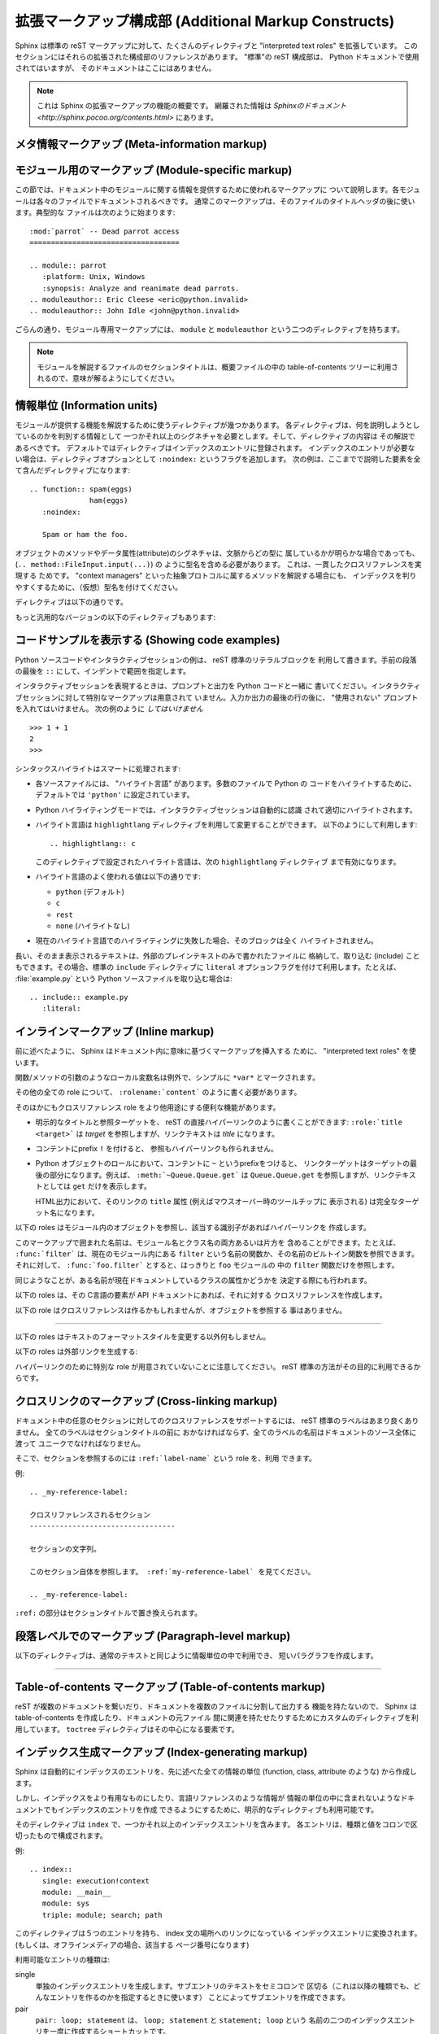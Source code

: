 .. highlightlang:: rest

.. Additional Markup Constructs
.. ============================

拡張マークアップ構成部 (Additional Markup Constructs)
======================================================

Sphinx は標準の reST マークアップに対して、たくさんのディレクティブと
"interpreted text roles" を拡張しています。
このセクションにはそれらの拡張された構成部のリファレンスがあります。
"標準"の reST 構成部は、 Python ドキュメントで使用されてはいますが、
そのドキュメントはここにはありません。

.. Sphinx adds a lot of new directives and interpreted text roles to standard reST
.. markup.  This section contains the reference material for these facilities.
.. Documentation for "standard" reST constructs is not included here, though
.. they are used in the Python documentation.

.. note::

   これは Sphinx の拡張マークアップの機能の概要です。
   網羅された情報は `Sphinxのドキュメント
   <http://sphinx.pocoo.org/contents.html>` にあります。

.. Meta-information markup
.. -----------------------

メタ情報マークアップ (Meta-information markup)
------------------------------------------------

.. describe:: sectionauthor

   現在のセクションの著者を示します。引数には、(公表されないにしても)公表されても
   良いような名前と、email アドレスを含むべきです。
   アドレスのドメイン名部分は小文字で記述されるべきです。 例::

      .. sectionauthor:: Guido van Rossum <guido@python.org>

   現在のところ、このマークアップは出力には全く利用されていませんが、だれが貢献した
   のかを把握するのに役に立っています。

..    Identifies the author of the current section.  The argument should include
..    the author's name such that it can be used for presentation (though it isn't)
..    and email address.  The domain name portion of the address should be lower
..    case.  Example::
.. 
..       .. sectionauthor:: Guido van Rossum <guido@python.org>
.. 
..    Currently, this markup isn't reflected in the output in any way, but it helps
..    keep track of contributions.


.. Module-specific markup
.. ----------------------

モジュール用のマークアップ (Module-specific markup)
--------------------------

.. The markup described in this section is used to provide information about a
.. module being documented.  Each module should be documented in its own file.
.. Normally this markup appears after the title heading of that file; a typical
.. file might start like this::

この節では、ドキュメント中のモジュールに関する情報を提供するために使われるマークアップに
ついて説明します。各モジュールは各々のファイルでドキュメントされるべきです。
通常このマークアップは、そのファイルのタイトルヘッダの後に使います。典型的な
ファイルは次のように始まります::

   :mod:`parrot` -- Dead parrot access
   ===================================

   .. module:: parrot
      :platform: Unix, Windows
      :synopsis: Analyze and reanimate dead parrots.
   .. moduleauthor:: Eric Cleese <eric@python.invalid>
   .. moduleauthor:: John Idle <john@python.invalid>

..    :mod:`parrot` -- Dead parrot access
..    ===================================
.. 
..    .. module:: parrot
..       :platform: Unix, Windows
..       :synopsis: Analyze and reanimate dead parrots.
..    .. moduleauthor:: Eric Cleese <eric@python.invalid>
..    .. moduleauthor:: John Idle <john@python.invalid>

.. As you can see, the module-specific markup consists of two directives, the
.. ``module`` directive and the ``moduleauthor`` directive.

ごらんの通り、モジュール専用マークアップには、 ``module`` と ``moduleauthor`` 
という二つのディレクティブを持ちます。

.. describe:: module

   このディレクティブはモジュールの説明の始まりを示します。
   （パッケージのサブモジュールの場合は、モジュール名はパッケージ名を含めて全体を
   記述すること）

   ``platform`` オプションは、そのモジュールが利用可能なプラットフォームをカンマで
   区切ったリストです。（全てのプラットフォームで利用可能であるなら、このオプションは
   外すべきです） 要素は短い識別子で、 "IRIX", "Mac", "Windows", "Unix" などが使われ
   ています。できるだけ、すでに使われている識別子を使うようにしてください。

   ``synopsis`` オプションは、モジュールの目的を説明する一文で構成されます。
   これは、現在のところ、 Global Module Index でのみ利用されています。

.. .. describe:: module
.. 
..    This directive marks the beginning of the description of a module (or package
..    submodule, in which case the name should be fully qualified, including the
..    package name).
.. 
..    The ``platform`` option, if present, is a comma-separated list of the
..    platforms on which the module is available (if it is available on all
..    platforms, the option should be omitted).  The keys are short identifiers;
..    examples that are in use include "IRIX", "Mac", "Windows", and "Unix".  It is
..    important to use a key which has already been used when applicable.
.. 
..    The ``synopsis`` option should consist of one sentence describing the
..    module's purpose -- it is currently only used in the Global Module Index.

.. describe:: moduleauthor

   ``moduleauthor`` ディレクティブは、``sectionauthor`` と同じで、作者の名前になります。
   このディレクティブは、作者の人数だけ繰り返して利用できます。
   現在、このディレクティブは出力に利用されていません。

.. .. describe:: moduleauthor
.. 
..    The ``moduleauthor`` directive, which can appear multiple times, names the
..    authors of the module code, just like ``sectionauthor`` names the author(s)
..    of a piece of documentation.  It too does not result in any output currently.


.. note::

   モジュールを解説するファイルのセクションタイトルは、概要ファイルの中の
   table-of-contents ツリーに利用されるので、意味が解るようにしてください。

.. .. note::
.. 
..    It is important to make the section title of a module-describing file
..    meaningful since that value will be inserted in the table-of-contents trees
..    in overview files.


情報単位 (Information units)
----------------------------

.. There are a number of directives used to describe specific features provided by
.. modules.  Each directive requires one or more signatures to provide basic
.. information about what is being described, and the content should be the
.. description.  The basic version makes entries in the general index; if no index
.. entry is desired, you can give the directive option flag ``:noindex:``.  The
.. following example shows all of the features of this directive type::

モジュールが提供する機能を解説するために使うディレクティブが幾つかあります。
各ディレクティブは、何を説明しようとしているのかを判別する情報として
一つかそれ以上のシグネチャを必要とします。そして、ディレクティブの内容は
その解説であるべきです。
デフォルトではディレクティブはインデックスのエントリに登録されます。
インデックスのエントリが必要ない場合は、ディレクティブオプションとして
``:noindex:`` というフラグを追加します。
次の例は、ここまでで説明した要素を全て含んだディレクティブになります::

    .. function:: spam(eggs)
                  ham(eggs)
       :noindex:

       Spam or ham the foo.

.. The signatures of object methods or data attributes should always include the
.. type name (``.. method:: FileInput.input(...)``), even if it is obvious from the
.. context which type they belong to; this is to enable consistent
.. cross-references.  If you describe methods belonging to an abstract protocol,
.. such as "context managers", include a (pseudo-)type name too to make the
.. index entries more informative.

オブジェクトのメソッドやデータ属性(attribute)のシグネチャは、文脈からどの型に
属しているかが明らかな場合であっても、 (``.. method::FileInput.input(...)``) の
ように型名を含める必要があります。 これは、一貫したクロスリファレンスを実現する
ためです。
"context managers" といった抽象プロトコルに属するメソッドを解説する場合にも、
インデックスを判りやすくするために、（仮想）型名を付けてください。

.. The directives are:

ディレクティブは以下の通りです。

.. describe:: cfunction

   Cの関数を説明します。シグネチャはC言語のまま付けてください。例::

      .. cfunction:: PyObject* PyType_GenericAlloc(PyTypeObject *type, Py_ssize_t nitems)

   このディレクティブは関数ライクなプリプロセッサマクロを説明するのにも使います。
   引数の名前を省略しないでください。引数の名前を説明の中で利用できます。

   シグネチャの中のアスタリスクをバックスラッシュでエスケープしなくても良いことを
   覚えておいてください。reST のインラインに対するパース処理は行われません。

.. .. describe:: cfunction
.. 
..    Describes a C function. The signature should be given as in C, e.g.::
.. 
..       .. cfunction:: PyObject* PyType_GenericAlloc(PyTypeObject *type, Py_ssize_t nitems)
.. 
..    This is also used to describe function-like preprocessor macros.  The names
..    of the arguments should be given so they may be used in the description.
.. 
..    Note that you don't have to backslash-escape asterisks in the signature,
..    as it is not parsed by the reST inliner.

.. describe:: cmember

   Cの構造体メンバを説明します。シグネチャの例::

      .. cmember:: PyObject* PyTypeObject.tp_bases

   説明文は、値の取り得る範囲、値がどのように扱われるか、値を変更しても良いのかどうかに
   ついて記述するべきです。 テキストの中で構造体のメンバを参照するときには ``member`` role を
   利用するべきです。

.. .. describe:: cmember
.. 
..    Describes a C struct member. Example signature::
.. 
..       .. cmember:: PyObject* PyTypeObject.tp_bases
.. 
..    The text of the description should include the range of values allowed, how
..    the value should be interpreted, and whether the value can be changed.
..    References to structure members in text should use the ``member`` role.

.. describe:: cmacro

   "シンプル"な C言語のマクロについて説明します。 シンプルなマクロとは、引数を取らず、
   関数として解説されないものです。 このディレクティブは単純な定数の定義には利用しません。
   Python ドキュメントの中でこのディレクティブが使われている例には、 :cmacro:`PyObject_HEAD' と
   :cmacro:`Py_BEGIN_ALLOW_THREADS' があります。

.. .. describe:: cmacro
.. 
..    Describes a "simple" C macro.  Simple macros are macros which are used
..    for code expansion, but which do not take arguments so cannot be described as
..    functions.  This is not to be used for simple constant definitions.  Examples
..    of its use in the Python documentation include :cmacro:`PyObject_HEAD` and
..    :cmacro:`Py_BEGIN_ALLOW_THREADS`.

.. describe:: ctype

   C の型を説明します。シグネチャは単に型の名前であるべきです。

..    Describes a C type. The signature should just be the type name.

.. describe:: cvar

   C のグローバル変数を説明します。 シグネチャは、次の例のように、型を含めるべき
   です::

      .. cvar:: PyObject* PyClass_Type

..    Describes a global C variable.  The signature should include the type, such
..    as::
.. 
..       .. cvar:: PyObject* PyClass_Type

.. describe:: data

   モジュール内のグローバルなデータを説明します。変数にも、 "定数として宣言された" 
   値にも利用します。 クラスとオブジェクトの属性には使いません。

..    Describes global data in a module, including both variables and values used
..    as "defined constants."  Class and object attributes are not documented
..    using this environment.

.. describe:: exception

   例外クラスについて説明します。 シグネチャは、必要ではありませんが、コンストラクタ
   引数と丸括弧を含むことができます。

..    Describes an exception class.  The signature can, but need not include
..    parentheses with constructor arguments.

.. describe:: function

   モジュールレベル関数を説明します。シグネチャには引数を記述するべきです。
   オプションの引数は角括弧で囲みます。明快さのために必要であれば、デフォルト値を
   含めることもできます。例::

      .. function:: Timer.repeat([repeat=3[, number=1000000]])

   このディレクティブはオブジェクトメソッドには利用されません。モジュールの名前空間にあり、
   モジュールの公開インタフェースになっている、束縛済みのオブジェクトメソッド
   (Bound object method) については、通常の関数とほとんど変わらないので、
   このディレクティブを使います。

   説明文は、必要とされる引数と、それがどのように使われるか（特に、可変(mutable) オブジェクトが
   変更されるかどうか）、副作用、発生しうる例外についての情報を含むべきです。
   小さな例を提供するのも良いでしょう。

..    Describes a module-level function.  The signature should include the
..    parameters, enclosing optional parameters in brackets.  Default values can be
..    given if it enhances clarity.  For example::
.. 
..       .. function:: Timer.repeat([repeat=3[, number=1000000]])
.. 
..    Object methods are not documented using this directive. Bound object methods
..    placed in the module namespace as part of the public interface of the module
..    are documented using this, as they are equivalent to normal functions for
..    most purposes.
.. 
..    The description should include information about the parameters required and
..    how they are used (especially whether mutable objects passed as parameters
..    are modified), side effects, and possible exceptions.  A small example may be
..    provided.

.. describe:: class

   クラスを説明します。シグネチャには丸括弧とコンストラクタ引数を含めることが
   できます。

..    Describes a class.  The signature can include parentheses with parameters
..    which will be shown as the constructor arguments.

.. describe:: attribute

   オブジェクトの属性を説明します。説明文は、期待されるデータ型と、直接変更しても
   良いかどうかを含むべきです。

..    Describes an object data attribute.  The description should include
..    information about the type of the data to be expected and whether it may be
..    changed directly.

.. describe:: method

   オブジェクトメソッドを説明します。パラメータからは、 ``self`` パラメータを除外
   するべきです。説明文は ``function`` と同じような情報を提供するべきです。

..    Describes an object method.  The parameters should not include the ``self``
..    parameter.  The description should include similar information to that
..    described for ``function``.

.. describe:: opcode

   Python バイトコードの命令を説明します。

..    Describes a Python bytecode instruction.


.. There is also a generic version of these directives:

もっと汎用的なバージョンの以下のディレクティブもあります:

.. describe:: describe

   このディレクティブは、上で説明したディレクティブと同じフォーマットを生成しますが、
   インデックスエントリやクロスリファレンスターゲットは生成しません。
   このディレクティブは、たとえば、このドキュメントでディレクティブの説明をする
   ために利用しています。例::

      .. describe:: opcode
      
         Python バイトコードの命令を説明します。

..    This directive produces the same formatting as the specific ones explained
..    above but does not create index entries or cross-referencing targets.  It is
..    used, for example, to describe the directives in this document. Example::
.. 
..       .. describe:: opcode
.. 
..          Describes a Python bytecode instruction.


.. Showing code examples
.. ---------------------

コードサンプルを表示する (Showing code examples)
--------------------------------------------------

.. Examples of Python source code or interactive sessions are represented using
.. standard reST literal blocks.  They are started by a ``::`` at the end of the
.. preceding paragraph and delimited by indentation.

Python ソースコードやインタラクティブセッションの例は、 reST 標準のリテラルブロックを
利用して書きます。手前の段落の最後を ``::`` にして、インデントで範囲を指定します。

.. Representing an interactive session requires including the prompts and output
.. along with the Python code.  No special markup is required for interactive
.. sessions.  After the last line of input or output presented, there should not be
.. an "unused" primary prompt; this is an example of what *not* to do::

インタラクティブセッションを表現するときは、プロンプトと出力を Python コードと一緒に
書いてください。インタラクティブセッションに対して特別なマークアップは用意されて
いません。入力か出力の最後の行の後に、 "使用されない" プロンプトを入れてはいけません。
次の例のように *してはいけません* ::

   >>> 1 + 1
   2
   >>>

.. Syntax highlighting is handled in a smart way:

シンタックスハイライトはスマートに処理されます:

* 各ソースファイルには、 "ハイライト言語" があります。多数のファイルで Python の
  コードをハイライトするために、デフォルトでは ``'python'`` に設定されています。

* Python ハイライティングモードでは、インタラクティブセッションは自動的に認識
  されて適切にハイライトされます。

* ハイライト言語は ``highlightlang`` ディレクティブを利用して変更することができます。
  以下のようにして利用します::

     .. highlightlang:: c

  このディレクティブで設定されたハイライト言語は、次の ``highlightlang`` ディレクティブ
  まで有効になります。　

* ハイライト言語のよく使われる値は以下の通りです:

  * ``python`` (デフォルト)
  * ``c``
  * ``rest``
  * ``none`` (ハイライトなし)

* 現在のハイライト言語でのハイライティングに失敗した場合、そのブロックは全く
  ハイライトされません。

.. * There is a "highlighting language" for each source file.  Per default,
..   this is ``'python'`` as the majority of files will have to highlight Python
..   snippets.
.. 
.. * Within Python highlighting mode, interactive sessions are recognized
..   automatically and highlighted appropriately.
.. 
.. * The highlighting language can be changed using the ``highlightlang``
..   directive, used as follows::
.. 
..      .. highlightlang:: c
.. 
..   This language is used until the next ``highlightlang`` directive is
..   encountered.
.. 
.. * The valid values for the highlighting language are:
.. 
..   * ``python`` (the default)
..   * ``c``
..   * ``rest``
..   * ``none`` (no highlighting)
.. 
.. * If highlighting with the current language fails, the block is not highlighted
..   in any way.

.. Longer displays of verbatim text may be included by storing the example text in
.. an external file containing only plain text.  The file may be included using the
.. standard ``include`` directive with the ``literal`` option flag.  For example,
.. to include the Python source file :file:`example.py`, use::

長い、そのまま表示されるテキストは、外部のプレインテキストのみで書かれたファイルに
格納して、取り込む (include) こともできます。その場合、標準の ``include`` ディレクティブに
``literal`` オプションフラグを付けて利用します。たとえば、 :file:`example.py` という
Python ソースファイルを取り込む場合は::

   .. include:: example.py
      :literal:


.. Inline markup
.. -------------

インラインマークアップ (Inline markup)
--------------------------------------

前に述べたように、 Sphinx はドキュメント内に意味に基づくマークアップを挿入する
ために、 "interpreted text roles" を使います。

関数/メソッドの引数のようなローカル変数名は例外で、シンプルに ``*var*``
とマークされます。

その他の全ての role について、 ``:rolename:`content``` のように書く必要があります。

そのほかにもクロスリファレンス role をより他用途にする便利な機能があります。

* 明示的なタイトルと参照ターゲットを、 reST の直接ハイパーリンクのように書くことができます:
  ``:role:`title <target>``` は *target* を参照しますが、リンクテキストは *title*
  になります。

* コンテントにprefix ``!`` を付けると、 参照もハイパーリンクも作られません。

* Python オブジェクトのロールにおいて、コンテントに ``~`` というprefixをつけると、
  リンクターゲットはターゲットの最後の部分になります。例えば、 ``:meth:`~Queue.Queue.get```
  は ``Queue.Queue.get`` を参照しますが、リンクテキストとしては ``get``
  だけを表示します。

  HTML出力において、そのリンクの ``title`` 属性 (例えばマウスオーバー時のツールチップに
  表示される) は完全なターゲット名になります。

.. The following roles refer to objects in modules and are possibly hyperlinked if
.. a matching identifier is found:

以下の roles はモジュール内のオブジェクトを参照し、該当する識別子があればハイパーリンクを
作成します。

.. describe:: mod

   モジュールの名前。ドット付きの名前も使われる。これはパッケージの名前にも使う。

..    The name of a module; a dotted name may be used.  This should also be used for
..    package names.

.. describe:: func

   Python 関数の名前。ドット付きの名前も使われる。可読性のために、 role のテキストには
   後ろの丸括弧も含めるべきである。丸括弧は該当する識別子を検索するときには無視される。

..    The name of a Python function; dotted names may be used.  The role text
..    should include trailing parentheses to enhance readability.  The parentheses
..    are stripped when searching for identifiers.

.. describe:: data

   モジュールレベル変数や定数の名前。

..    The name of a module-level variable.

.. describe:: const

   定数として "宣言された" 名前。これは C言語 の ``#define`` か、
   Python の変更されないことを意図された変数である。

..    The name of a "defined" constant.  This may be a C-language ``#define``
..    or a Python variable that is not intended to be changed.

.. describe:: class

   クラス名。ドット付きの名前も使われる。

..    A class name; a dotted name may be used.

.. describe:: meth

   オブジェクトメソッドの名前。 role テキストには型の名前と、メソッド名、後続の
   丸括弧を含めるべきである。ドット付きの名前も使われる。

..   The name of a method of an object.  The role text should include the type
..   name, method name and the trailing parentheses.  A dotted name may be used.

.. describe:: attr

   オブジェクトのデータ属性の名前。

..    The name of a data attribute of an object.

.. describe:: exc

   例外の名前。ドット付きの名前も使われる。

..   The name of an exception. A dotted name may be used.

.. The name enclosed in this markup can include a module name and/or a class name.
.. For example, ``:func:`filter``` could refer to a function named ``filter`` in
.. the current module, or the built-in function of that name.  In contrast,
.. ``:func:`foo.filter``` clearly refers to the ``filter`` function in the ``foo``
.. module.

このマークアップで囲まれた名前は、モジュール名とクラス名の両方あるいは片方を
含めることができます。たとえば、 ``:func:`filter``` は、現在のモジュール内にある
``filter`` という名前の関数か、その名前のビルトイン関数を参照できます。
それに対して、 ``:func:`foo.filter``` とすると、はっきりと ``foo`` モジュールの
中の ``filter`` 関数だけを参照します。

.. A similar heuristic is used to determine whether the name is an attribute of
.. the currently documented class.

同じようなことが、ある名前が現在ドキュメントしているクラスの属性かどうかを
決定する際にも行われます。

.. The following roles create cross-references to C-language constructs if they
.. are defined in the API documentation:

以下の roles は、その C言語の要素が API ドキュメントにあれば、それに対する
クロスリファレンスを作成します。

.. describe:: cdata

   C言語の変数の名前。

..   The name of a C-language variable.

.. describe:: cfunc

   C言語の関数の名前。後続の丸括弧も含めるべきである。

..   The name of a C-language function. Should include trailing parentheses.

.. describe:: cmacro

   前述した、 "シンプルな" C のマクロの名前。

..   The name of a "simple" C macro, as defined above.

.. describe:: ctype

   C言語の型の名前。

..   The name of a C-language type.


.. The following role does possibly create a cross-reference, but does not refer
.. to objects:

以下の role はクロスリファレンスは作るかもしれませんが、オブジェクトを参照する
事はありません。

.. describe:: token

   文法上のトークンの名前。(リファレンスマニュアルにおいて、出力間のリンクを
   作成するために使われます)

..   The name of a grammar token (used in the reference manual to create links
..   between production displays).

---------

.. The following roles don't do anything special except formatting the text
.. in a different style:

以下の roles はテキストのフォーマットスタイルを変更する以外何もしません。

.. describe:: command

   ``rm`` のような、OS レベルのコマンドの名前。

..   The name of an OS-level command, such as ``rm``.

.. describe:: dfn

   テキストの中で定義される語をマークする。 (インデックスエントリは
   作成されない)

..   Mark the defining instance of a term in the text.  (No index entries are
..   generated.)

.. describe:: envvar

   環境変数。インデックスエントリが作成される。

..   An environment variable.  Index entries are generated.

.. describe:: file

   ファイルやディレクトリの名前。この中では、 "可変" な部分を示すために
   波括弧 "{}" を利用できる。例::

      ... は :file:`/usr/lib/python2.{x}/site-packages` にインストールされます ...

   ビルドされたドキュメントの中では、この ``x`` は、 Python マイナーバージョンで
   置き換えられることを示すために、違った形式で表示されます。

..    The name of a file or directory.  Within the contents, you can use curly
..    braces to indicate a "variable" part, for example::
.. 
..       ... is installed in :file:`/usr/lib/python2.{x}/site-packages` ...
.. 
..    In the built documentation, the ``x`` will be displayed differently to
..    indicate that it is to be replaced by the Python minor version.

.. describe:: guilabel

   インタラクティブなユーザーインタフェースの一部として表示されているラベルは、
   ``guilabel`` を使ってマークされるべきです。これには、 :mod:`curses` やその他の
   テキストベースのライブラリを利用して作られた、テキストベースのインタフェースの
   中のラベルも含みます。ボタンラベル、ウィンドウタイトル、フィールド名、メニューと
   その項目、選択リスト内の要素など、インタフェース内のどんなラベルにも、この role を
   利用するべきです。

..    Labels presented as part of an interactive user interface should be marked
..    using ``guilabel``.  This includes labels from text-based interfaces such as
..    those created using :mod:`curses` or other text-based libraries.  Any label
..    used in the interface should be marked with this role, including button
..    labels, window titles, field names, menu and menu selection names, and even
..    values in selection lists.

.. describe:: kbd

   キーストロークシーケンスをマークアップします。キーシーケンスをどんな形式で表現
   するかは、プラットフォームやアプリケーションごとに慣習があります。適切な慣習が
   無い場合は、初心者や非ネイティブスピーカーにも判るように、修飾キー (modifier key)
   を省略形にしないでください。例えば、 *xemacs* キーシーケンスは、 ``:kbd:`C-x C-f```
   のように記述できますが、特定のアプリケーションやプラットフォームに関連づけられて
   いない場合は、このキーシーケンスは ``:kbd:`Control-x Control-f``` とマークアップ
   されるべきです。

..    Mark a sequence of keystrokes.  What form the key sequence takes may depend
..    on platform- or application-specific conventions.  When there are no relevant
..    conventions, the names of modifier keys should be spelled out, to improve
..    accessibility for new users and non-native speakers.  For example, an
..    *xemacs* key sequence may be marked like ``:kbd:`C-x C-f```, but without
..    reference to a specific application or platform, the same sequence should be
..    marked as ``:kbd:`Control-x Control-f```.

.. describe:: keyword

   プログラミング言語の予約後(keyword).

..    The name of a keyword in a programming language.

.. describe:: mailheader

   RFC 822 形式のメールヘッダの名前。このマークアップは、そのヘッダが e-mail で
   利用されることを意味するわけではなく、同じ "スタイル" のどんなヘッダを参照する
   のにも使えます。多種の MIME 仕様で定義されているヘッダにも利用されます。ヘッダの
   名前は、実際に利用される場合と同じように書くべきで、一般的な使い方が複数ある
   場合は camel-case が好まれます。例: ``:mailheader:`Content-Type```.

..    The name of an RFC 822-style mail header.  This markup does not imply that
..    the header is being used in an email message, but can be used to refer to any
..    header of the same "style."  This is also used for headers defined by the
..    various MIME specifications.  The header name should be entered in the same
..    way it would normally be found in practice, with the camel-casing conventions
..    being preferred where there is more than one common usage. For example:
..    ``:mailheader:`Content-Type```.

.. describe:: makevar

   :command:`make` の変数名。

..    The name of a :command:`make` variable.

.. describe:: manpage

   セクションを含む、Unix manual page への参照。例: ``:manpage:`ls(1)```.

..    A reference to a Unix manual page including the section,
..    e.g. ``:manpage:`ls(1)```.

.. describe:: menuselection

   メニュー項目は ``menuselection`` role を使ってマークアップされるべきです。
   これは、サブメニューや特定の操作のの選択を含め、完全なメニュー項目の並びや、
   その一部をマークアップするのに使われます。各項目の名前は ``-->`` を使って
   区切るべきです。

   例えば、"スタート > プログラム" をマークアップする場合は、次の様にします::

      :menuselection:`スタート --> プログラム`

   幾つかのOSで、メニュー項目の後ろに何か記号を付けてダイアログボックスを開く
   事を示すといったことがあります。そういったメニュー項目の後ろに続く表記は、
   メニュー項目名に含めないべきです。

..    Menu selections should be marked using the ``menuselection`` role.  This is
..    used to mark a complete sequence of menu selections, including selecting
..    submenus and choosing a specific operation, or any subsequence of such a
..    sequence.  The names of individual selections should be separated by
..    ``-->``.
.. 
..    For example, to mark the selection "Start > Programs", use this markup::
.. 
..       :menuselection:`Start --> Programs`
.. 
..    When including a selection that includes some trailing indicator, such as the
..    ellipsis some operating systems use to indicate that the command opens a
..    dialog, the indicator should be omitted from the selection name.

.. describe:: mimetype

   MIME type もしくは MIME type の構成要素 (メジャーもしくはマイナー部分だけ)
   の名前。

..    The name of a MIME type, or a component of a MIME type (the major or minor
..    portion, taken alone).

.. describe:: newsgroup

   Usenet ニュースグループの名前。

..    The name of a Usenet newsgroup.

.. describe:: option

   実行可能プログラムのコマンドラインオプション。先頭のハイフンも含めなければ
   ならない。

..   A command-line option to an executable program.  The leading hyphen(s) must
..   be included.

.. describe:: program

   実行可能プログラムの名前。幾つかのプラットフォームでは、実行可能ファイル名と
   異なるかもしれない。特に、Windows のプログラムでは、 ``.exe`` (もしくは他の)
   拡張子は除くべきである。

..    The name of an executable program.  This may differ from the file name for
..    the executable for some platforms.  In particular, the ``.exe`` (or other)
..    extension should be omitted for Windows programs.

.. describe:: regexp

   正規表現。クォートを含めるべきではない。

..    A regular expression. Quotes should not be included.

.. describe:: samp

   コードのようなリテラルテキスト。
   ``:file:`` と同じく、この中では "可変" な部分を示すために波括弧を
   利用できます。

   "可変" 部分が要らないのであれば、通常の ````code```` を使ってください。
 
.. describe:: var

   Python か C の、変数か引数の名前。

..    A Python or C variable or parameter name.


.. The following roles generate external links:

以下の roles は外部リンクを生成する:

.. describe:: pep

   Python Enhancement Proposal への参照。これは適切なインデックスのエントリを
   生成する。HTML出力では、 "PEP *number*\ " というテキストが生成され、この
   テキストは指定された PEP のオンラインコピーへのハイパーリンクになる。

..    A reference to a Python Enhancement Proposal.  This generates appropriate
..    index entries. The text "PEP *number*\ " is generated; in the HTML output,
..    this text is a hyperlink to an online copy of the specified PEP.

.. describe:: rfc

   Internet Request for Comments (RFC) への参照。これは適切なインデックスのエントリを
   生成する。HTML 出力では "RFC *number*\ " というテキストが生成され、この
   テキストは指定された RFC のオンラインコピーへのハイパーリンクになる。

..    A reference to an Internet Request for Comments.  This generates appropriate
..    index entries. The text "RFC *number*\ " is generated; in the HTML output,
..    this text is a hyperlink to an online copy of the specified RFC.


.. Note that there are no special roles for including hyperlinks as you can use
.. the standard reST markup for that purpose.

ハイパーリンクのために特別な role が用意されていないことに注意してください。
reST 標準の方法がその目的に利用できるからです。


.. _doc-ref-role:

.. Cross-linking markup
.. --------------------

クロスリンクのマークアップ (Cross-linking markup)
-------------------------------------------------

.. To support cross-referencing to arbitrary sections in the documentation, the
.. standard reST labels are "abused" a bit:  Every label must precede a section
.. title; and every label name must be unique throughout the entire documentation
.. source.

ドキュメント中の任意のセクションに対してのクロスリファレンスをサポートするには、
reST 標準のラベルはあまり良くありません。 全てのラベルはセクションタイトルの前に
おかなければならず、全てのラベルの名前はドキュメントのソース全体に渡って
ユニークでなければなりません。

.. You can then reference to these sections using the ``:ref:`label-name``` role.

そこで、セクションを参照するのには ``:ref:`label-name``` という role を、利用
できます。


.. Example::

例::

   .. _my-reference-label:

   クロスリファレンスされるセクション
   ----------------------------------

   セクションの文字列。

   このセクション自体を参照します。 :ref:`my-reference-label` を見てください。

   .. _my-reference-label:

..    Section to cross-reference
..    --------------------------
.. 
..    This is the text of the section.
.. 
..    It refers to the section itself, see :ref:`my-reference-label`.

.. The ``:ref:`` invocation is replaced with the section title.

``:ref:`` の部分はセクションタイトルで置き換えられます。


.. Paragraph-level markup
.. ----------------------

段落レベルでのマークアップ (Paragraph-level markup)
---------------------------------------------------

.. These directives create short paragraphs and can be used inside information
.. units as well as normal text:

以下のディレクティブは、通常のテキストと同じように情報単位の中で利用でき、
短いパラグラフを作成します。

.. describe:: note

   この note に関係あるどの API を利用するときにも、ユーザーが気をつけるべき
   特に重要な情報。このディレクティブの内容は完全な文で、適切な句読点を全て含め
   なければなりません。

..    An especially important bit of information about an API that a user should be
..    aware of when using whatever bit of API the note pertains to.  The content of
..    the directive should be written in complete sentences and include all
..    appropriate punctuation.

   例::

      .. note::

         この関数はスパムメールを送るためのものではありません。

..          This function is not suitable for sending spam e-mails.

.. describe:: warning

   この warning に関係あるどの API を使うときにでも、ユーザーがとても慎重になるべき
   重要な情報。このディレクティブの内容は完全な文で、適切な句読点を全て含め
   なければなりません。 ``note`` との違いは、セキュリティに関する情報について、
   ``note`` よりも推奨されていることです。


..    An important bit of information about an API that a user should be very aware
..    of when using whatever bit of API the warning pertains to.  The content of
..    the directive should be written in complete sentences and include all
..    appropriate punctuation. This differs from ``note`` in that it is recommended
..    over ``note`` for information regarding security.

.. describe:: versionadded

   このディレクティブは、どのバージョンの Python で対象の要素がライブラリや C API
   に追加されたのかを示します。このディレクティブがモジュール全体に適用する場合、
   ディレクティブをモジュールセクションのどの文章よりも先におかれるべきです。

   最初の引数は必須で、バージョンです。二つ目の引数は任意で、変更点の *簡潔な* 
   説明です。

   例::

      .. versionadded:: 2.5
         *spam* 引数.

   ディレクティブの先頭行と説明との間に空行を入れてはならないことに注意してください。
   これはマークアップされたときにブロックが視覚的に連続するためです。

..    This directive documents the version of Python which added the described
..    feature to the library or C API. When this applies to an entire module, it
..    should be placed at the top of the module section before any prose.
.. 
..    The first argument must be given and is the version in question; you can add
..    a second argument consisting of a *brief* explanation of the change.
.. 
..    Example::
.. 
..       .. versionadded:: 2.5
..          The `spam` parameter.
.. 
..    Note that there must be no blank line between the directive head and the
..    explanation; this is to make these blocks visually continuous in the markup.

.. describe:: versionchanged

   ``versionadded`` とほとんど同じですが、対象の要素がいつどのように変更 (新しい引数が
   追加された、副作用が変わった、等) されたかを説明します。

..    Similar to ``versionadded``, but describes when and what changed in the named
..    feature in some way (new parameters, changed side effects, etc.).

--------------

.. describe:: seealso

   たくさんのセクションで、モジュールドキュメントや外部ドキュメントが参照されています。
   これらのリストは、 ``seealso`` ディレクティブで作成されます。
   
   ``seealso`` ディレクティブは一般的に、セクションの中で、どのサブセクションより
   前に置かれます。 HTML 出力では、本文の流れから切り離された区画の中に表示されます。

   ``seealso`` ディレクティブの中身は、 reST の定義リストであるべきです。例::

      .. seealso::

         Module :mod:`zipfile`
            :mod:`zipfile` 標準モジュールのドキュメント。

         `GNU tar manual, Basic Tar Format <http://link>`_
            GNU tar 拡張を含む、 tar アーカイブファイルのドキュメント。

..    Many sections include a list of references to module documentation or
..    external documents.  These lists are created using the ``seealso`` directive.
.. 
..    The ``seealso`` directive is typically placed in a section just before any
..    sub-sections.  For the HTML output, it is shown boxed off from the main flow
..    of the text.
.. 
..    The content of the ``seealso`` directive should be a reST definition list.
..    Example::
.. 
..       .. seealso::
.. 
..          Module :mod:`zipfile`
..             Documentation of the :mod:`zipfile` standard module.
.. 
..          `GNU tar manual, Basic Tar Format <http://link>`_
..             Documentation for tar archive files, including GNU tar extensions.

.. describe:: rubric

   このディレクティブは、目次 (table of contents) の項目にならない段落見出しを
   作ります。現在のところ、 "脚注" キャプションに利用されています。

..    This directive creates a paragraph heading that is not used to create a
..    table of contents node.  It is currently used for the "Footnotes" caption.

.. describe:: centered

   このディレクティブは、センタリングされた太字の段落を作ります。次のようにして
   使います::

      .. centered::

         段落の内容

..    This directive creates a centered boldfaced paragraph.  Use it as follows::
.. 
..       .. centered::
.. 
..          Paragraph contents.

.. Table-of-contents markup
.. ------------------------

Table-of-contents マークアップ (Table-of-contents markup)
---------------------------------------------------------

reST が複数のドキュメントを繋いだり、ドキュメントを複数のファイルに分割して出力する
機能を持たないので、 Sphinx は table-of-contents を作成したり、ドキュメントの元ファイル
間に関連を持たせたりするためにカスタムのディレクティブを利用しています。 ``toctree`` 
ディレクティブはその中心になる要素です。

.. Since reST does not have facilities to interconnect several documents, or split
.. documents into multiple output files, Sphinx uses a custom directive to add
.. relations between the single files the documentation is made of, as well as
.. tables of contents.  The ``toctree`` directive is the central element.

.. describe:: toctree

   このディレクティブは、ディレクティブの要素として与えられたファイルの中の TOCs 
   ("sub-TOC trees" を含む) から作成した "TOC tree" をその場所に挿入します。
   ``maxdepth`` オプションに数値を指定することで、 "TOC tree" の深さを指定できます。
   デフォルトでは全レベルを利用します。

..    This directive inserts a "TOC tree" at the current location, using the
..    individual TOCs (including "sub-TOC trees") of the files given in the
..    directive body.  A numeric ``maxdepth`` option may be given to indicate the
..    depth of the tree; by default, all levels are included.

..    Consider this example (taken from the library reference index)::

   次の例(ライブラリリファレンスインデックスから持ってきました)を考えてみます::

      .. toctree::
         :maxdepth: 2

         intro.rst
         strings.rst
         datatypes.rst
         numeric.rst
         (もっとたくさん)

   このディレクティブは二つの事を行います:

   * 指定されたファイル全てから TOC を作ります。深さが２、つまり一段階ネストした
     見出しまで含まれます。各ファイルの中の ``toctree`` ディレクティブも含まれます。

   * Sphinx は ``intro.rst``, ``strings.rst``, ... というファイルの相対順序と、それぞれの
     ファイルが現在のライブラリインデックスというファイルの子供である事を識別します。
     この情報から、 "next chapter", "previous chapter", "parent chapter" というリンクが
     作成されます。

.. TODO: 日本語ドキュメントをビルドしたときにリンクがどういう文字列になるか確認する。

..    This accomplishes two things:
.. 
..    * Tables of contents from all those files are inserted, with a maximum depth
..      of two, that means one nested heading.  ``toctree`` directives in those
..      files are also taken into account.
..    * Sphinx knows that the relative order of the files ``intro.rst``,
..      ``strings.rst`` and so forth, and it knows that they are children of the
..      shown file, the library index.  From this information it generates "next
..      chapter", "previous chapter" and "parent chapter" links.
.. 
..    In the end, all files included in the build process must occur in one
..    ``toctree`` directive; Sphinx will emit a warning if it finds a file that is
..    not included, because that means that this file will not be reachable through
..    standard navigation.

   最後に、ビルドされる全てのファイルはどこか一つの ``toctree`` ディレクティブに
   出現しなければなりません。どこにも含まれていないファイルがあると、そのファイルは
   標準のナビゲーションで到達不可能になるので、 Sphinx は警告を出します。

   The special file ``contents.rst`` at the root of the source directory is the
   "root" of the TOC tree hierarchy; from it the "Contents" page is generated.

   特別な ``contents.rst`` というソースディレクトリのルートにあるファイルは、
   TOC tree 階層の "root" になります。このファイルから "コンテンツ" ページが
   作成されます。

.. TODO: 各用語を、カタカナにするべきか、アルファベットのままにするべきかを、
   Sphinx のビルド結果を元にチェックする。

.. Index-generating markup
.. -----------------------

インデックス生成マークアップ (Index-generating markup)
------------------------------------------------------

.. Sphinx automatically creates index entries from all information units (like
.. functions, classes or attributes) like discussed before.

Sphinx は自動的にインデックスのエントリを、先に述べた全ての情報の単位
(function, class, attribute のような) から作成します。

.. However, there is also an explicit directive available, to make the index more
.. comprehensive and enable index entries in documents where information is not
.. mainly contained in information units, such as the language reference.

しかし、インデックスをより有用なものにしたり、言語リファレンスのような情報が
情報の単位の中に含まれないようなドキュメントでもインデックスのエントリを作成
できるようにするために、明示的なディレクティブも利用可能です。

.. The directive is ``index`` and contains one or more index entries.  Each entry
.. consists of a type and a value, separated by a colon.

そのディレクティブは ``index`` で、一つかそれ以上のインデックスエントリを含みます。
各エントリは、種類と値をコロンで区切ったもので構成されます。

.. For example::

例::

   .. index::
      single: execution!context
      module: __main__
      module: sys
      triple: module; search; path

.. This directive contains five entries, which will be converted to entries in the
.. generated index which link to the exact location of the index statement (or, in
.. case of offline media, the corresponding page number).

このディレクティブは５つのエントリを持ち、 index 文の場所へのリンクになっている
インデックスエントリに変換されます。(もしくは、オフラインメディアの場合、該当する
ページ番号になります)

.. The possible entry types are:

利用可能なエントリの種類は:

single
   単独のインデックスエントリを生成します。サブエントリのテキストをセミコロンで
   区切る（これは以降の種類でも、どんなエントリを作るのかを指定するときに使います）
   ことによってサブエントリを作成できます。
pair
   ``pair: loop; statement`` は、 ``loop; statement`` と ``statement; loop`` という
   名前の二つのインデックスエントリを一度に作成するショートカットです。
triple
   同じように、 ``triple: module; search; path;`` は、 ``module; search path``,
   ``search; path, module``, ``path; module search`` というエントリを作成する
   ショートカットです。
module, keyword, operator, object, exception, statement, builtin
   これらは全て二つのインデックスエントリを作成します。例えば、 ``module: hashlib`` は、
   ``module; hashlib`` と ``hashlib; module`` を作ります。

.. single
..    Creates a single index entry.  Can be made a subentry by separating the
..    subentry text with a semicolon (this is also used below to describe what
..    entries are created).
.. pair
..    ``pair: loop; statement`` is a shortcut that creates two index entries,
..    namely ``loop; statement`` and ``statement; loop``.
.. triple
..    Likewise, ``triple: module; search; path`` is a shortcut that creates three
..    index entries, which are ``module; search path``, ``search; path, module`` and
..     ``path; module search``.
.. module, keyword, operator, object, exception, statement, builtin
..    These all create two index entries.  For example, ``module: hashlib`` creates
..    the entries ``module; hashlib`` and ``hashlib; module``.

.. Grammar production displays
.. ---------------------------

文法導出表記 (Grammar production displays)
------------------------------------------

.. Special markup is available for displaying the productions of a formal grammar.
.. The markup is simple and does not attempt to model all aspects of BNF (or any
.. derived forms), but provides enough to allow context-free grammars to be
.. displayed in a way that causes uses of a symbol to be rendered as hyperlinks to
.. the definition of the symbol.  There is this directive:

形式的な文法の導出を表示するための特別なマークアップが利用可能です。
このマークアップはシンプルで BNF (やその派生系) の全ての側面を表そうとはしていま
せんが、文脈自由文法 (context-free grammer) を、記号が使われている部分からその
記号の定義部分へハイパーリンクが張られている形で表記するために十分な能力を
提供しています。

.. describe:: productionlist

   このディレクティブは導出のグループを囲むために使われます。各導出は一つの行として
   渡され、名前と、コロンで区切られた残りの定義で構成されます。定義が複数行に
   渡る場合は、継続する各行は最初の行のコロンと同じ位置にあるコロンで始まらなければ
   なりません。

   空行は ``productionlist`` ディレクティブの引数として許可されていません。

   定義には interpreted text としてマークアップされたトークン名を使うことができます。
   (例: ``unaryneg ::= "-" `integer```) -- これは、各トークンの導出に対する
   クロスリファレンスを作成します。代替を示すために利用される縦棒はバックスラッシュで
   エスケープしなければならないことに気をつけてください。そうしないと、 reST パーサーは
   縦棒を置換参照 (substitution reference) として認識するからです。

   production においては、これ以上の reST パース処理が行われない事に注意してください。
   なので、 ``*`` や ``|`` といった文字をエスケープする必要がありません。

..    This directive is used to enclose a group of productions.  Each production is
..    given on a single line and consists of a name, separated by a colon from the
..    following definition.  If the definition spans multiple lines, each
..    continuation line must begin with a colon placed at the same column as in the
..    first line.
.. 
..    Blank lines are not allowed within ``productionlist`` directive arguments.
.. 
..    The definition can contain token names which are marked as interpreted text
..    (e.g. ``sum ::= `integer` "+" `integer```) -- this generates cross-references
..    to the productions of these tokens.  Note that vertical bars used to indicate
..    alternatives must be escaped with backslashes because otherwise they would
..    indicate a substitution reference to the reST parser.


.. XXX describe optional first parameter 

The following is an example taken from the Python Reference Manual::

以下は Python リファレンスマニュアルの中の例です::

   .. productionlist::
      try_stmt: try1_stmt \| try2_stmt
      try1_stmt: "try" ":" :token:`suite`
               : ("except" [:token:`expression` ["," :token:`target`]] ":" :token:`suite`)+
               : ["else" ":" :token:`suite`]
               : ["finally" ":" :token:`suite`]
      try2_stmt: "try" ":" :token:`suite`
               : "finally" ":" :token:`suite`


置換 (Substitutions)
--------------------

.. The documentation system provides three substitutions that are defined by default.
.. They are set in the build configuration file, see :ref:`doc-build-config`.

ドキュメントシステムはデフォルトで定義されている３種類の置換を用意しています。
それらはビルド設定ファイル :file:`conf.py` で設定されます。

.. describe:: |release|

   ドキュメントが言及している Python のリリースへ置換されます。これは、例えば
   ``2.5.2b3`` のような、 alpha/beta/release candidate
   (訳注: release canadiate の typo?) を含む完全バージョン文字列です。

..    Replaced by the Python release the documentation refers to.  This is the full
..    version string including alpha/beta/release candidate tags, e.g. ``2.5.2b3``.

.. describe:: |version|

   ドキュメントが言及している Python バージョンへ置換されます。これは、たとえば
   バージョン 2.5.1 において ``2.5`` の様に、バージョン文字列のうち メジャー・
   マイナー部のみで構成されます。

..    Replaced by the Python version the documentation refers to. This consists
..    only of the major and minor version parts, e.g. ``2.5``, even for version
..    2.5.1.

.. describe:: |today|

   今日の日付か、ビルド設定ファイルで指定された日付のどちらかに置換されます。
   通常は ``April 14, 2007`` のようなフォーマットになります。

..    Replaced by either today's date, or the date set in the build configuration
..    file.  Normally has the format ``April 14, 2007``.
